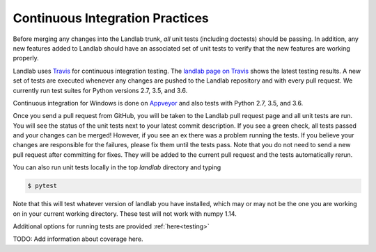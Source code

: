 .. _dev_ci:

================================
Continuous Integration Practices
================================

Before merging any changes into the Landlab trunk, *all* unit tests (including
doctests) should be passing. In addition, any new features added to Landlab
should have an associated set of unit tests to verify that the new features
are working properly.

Landlab uses `Travis <https://travis-ci.org>`_ for continuous integration
testing. The `landlab page on Travis <https://travis-ci.org/landlab/landlab>`_
shows the latest testing results. A new set of tests are executed whenever
any changes are pushed to the Landlab repository and with every pull request.
We currently run test suites for Python versions 2.7, 3.5, and 3.6.

Continuous integration for Windows is done on
`Appveyor <https://ci.appveyor.com>`_ and also tests with Python 2.7, 3.5, and 3.6.

Once you send a pull request from GitHub, you will be taken to the Landlab
pull request page and all unit tests are run. You will see the status
of the unit tests next to your latest commit description. If you see a green
check, all tests passed and your changes can be merged! However, if you see
an ex there was a problem running the tests. If you believe your changes are
responsible for the failures, please fix them until the tests pass. Note that
you do not need to send a new pull request after committing for fixes. They
will be added to the current pull request and the tests automatically rerun.

You can also run unit tests locally in the top `landlab` directory and typing

.. code-block:: bash

    $ pytest

Note that this will test whatever version of landlab you have installed,
which may or may not be the one you are working on in your current working
directory. These test will not work with numpy 1.14.

Additional options for running tests are provided :ref:`here<testing>`


TODO: Add information about coverage here.
